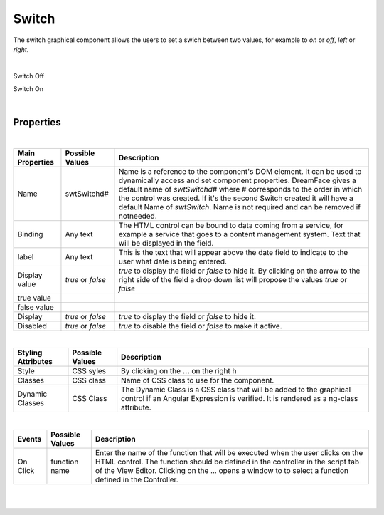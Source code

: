Switch
======

.. image:: ../images/icons/icon_web.png
   :class: pull-right

The switch graphical component allows the users to set a swich between two values, for example to *on* or *off*, *left* or *right*.

|
Switch Off

.. image:: ../images/gcs/dfx-switch-designtime.png

Switch On

.. image:: ../images/gcs/dfx-switch-designtime2.png

|

Properties
^^^^^^^^^^

|

+------------------------+-------------------+--------------------------------------------------------------------------------------------+
| **Main Properties**    | Possible Values   | Description                                                                                |
+========================+===================+============================================================================================+
| Name                   | swtSwitchd#       | Name is a reference to the component's DOM element. It can be used to dynamically access   |
|                        |                   | and set component properties. DreamFace gives a default name of *swtSwitchd#* where #      |
|                        |                   | corresponds to the order in which the control was created. If it's the second Switch       |
|                        |                   | created it will have a default Name of *swtSwitch*. Name is not required and can be        |
|                        |                   | removed if notneeded.                                                                      |
+------------------------+-------------------+--------------------------------------------------------------------------------------------+
| Binding                | Any text          | The HTML control can be bound to data coming from a service, for example a service that    |
|                        |                   | goes to a content management system. Text that will be displayed in the field.             |
|                        |                   |                                                                                            |
+------------------------+-------------------+--------------------------------------------------------------------------------------------+
| label                  | Any text          | This is the text that will appear above the date field to indicate to the user what date   |
|                        |                   | is being entered.                                                                          |
|                        |                   |                                                                                            |
+------------------------+-------------------+--------------------------------------------------------------------------------------------+
| Display value          | *true* or *false* | *true* to display the field or *false* to hide it. By clicking on the arrow to the right   |
|                        |                   | side of the field a drop down list will propose the values  *true* or *false*              |
|                        |                   |                                                                                            |
+------------------------+-------------------+--------------------------------------------------------------------------------------------+
| true value             |                   |                                                                                            |
|                        |                   |                                                                                            |
+------------------------+-------------------+--------------------------------------------------------------------------------------------+
| false value            |                   |                                                                                            |
|                        |                   |                                                                                            |
+------------------------+-------------------+--------------------------------------------------------------------------------------------+
| Display                | *true* or *false* | *true* to display the field or *false* to hide it.                                         |
|                        |                   |                                                                                            |
+------------------------+-------------------+--------------------------------------------------------------------------------------------+
| Disabled               | *true* or *false* | *true* to disable the field or *false* to make it active.                                  |
|                        |                   |                                                                                            |
+------------------------+-------------------+--------------------------------------------------------------------------------------------+

|


+------------------------+-------------------+--------------------------------------------------------------------------------------------+
| **Styling Attributes** | Possible Values   | Description                                                                                |
+========================+===================+============================================================================================+
| Style                  | CSS syles         | By clicking on the **...** on the right h                                                  |
+------------------------+-------------------+--------------------------------------------------------------------------------------------+
| Classes                | CSS class         | Name of CSS class to use for the component.                                                |
+------------------------+-------------------+--------------------------------------------------------------------------------------------+
| Dynamic Classes        | CSS Class         | The Dynamic Class is a CSS class that will be added to the graphical control if an Angular |
|                        |                   | Expression is verified. It is rendered as a ng-class attribute.                            |
+------------------------+-------------------+--------------------------------------------------------------------------------------------+

|

+------------------------+-------------------+--------------------------------------------------------------------------------------------+
| **Events**             | Possible Values   | Description                                                                                |
+========================+===================+============================================================================================+
| On Click               | function name     | Enter the name of the function that will be executed when the user clicks on the HTML      |
|                        |                   | control. The function should be defined in the controller in the script tab of the View    |
|                        |                   | Editor. Clicking on the ... opens a window to to select a function defined in the          |
|                        |                   | Controller.                                                                                |
+------------------------+-------------------+--------------------------------------------------------------------------------------------+


|
|

